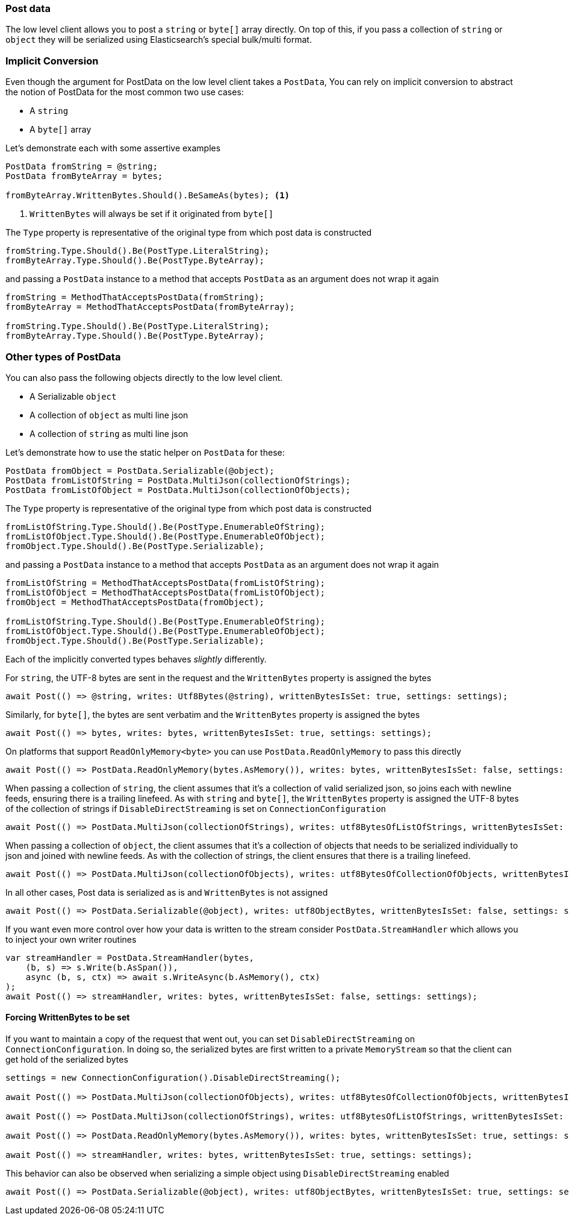 :ref_current: https://www.elastic.co/guide/en/elasticsearch/reference/7.14

:github: https://github.com/elastic/elasticsearch-net

:nuget: https://www.nuget.org/packages

////
IMPORTANT NOTE
==============
This file has been generated from https://github.com/elastic/elasticsearch-net/tree/7.x/src/Tests/Tests/ClientConcepts/LowLevel/PostData.doc.cs. 
If you wish to submit a PR for any spelling mistakes, typos or grammatical errors for this file,
please modify the original csharp file found at the link and submit the PR with that change. Thanks!
////

[[post-data]]
=== Post data

The low level client allows you to post a `string` or `byte[]` array directly. On top of this,
if you pass a collection of `string` or `object` they will be serialized using Elasticsearch's special bulk/multi format.

[float]
=== Implicit Conversion

Even though the argument for PostData on the low level client takes a `PostData`,
You can rely on implicit conversion to abstract the notion of PostData for the most common two use cases:

* A `string`

* A `byte[]` array

Let's demonstrate each with some assertive examples

[source,csharp]
----
PostData fromString = @string;
PostData fromByteArray = bytes;

fromByteArray.WrittenBytes.Should().BeSameAs(bytes); <1>
----
<1> `WrittenBytes` will always be set if it originated from `byte[]`

The `Type` property is representative of the original type from which post data is constructed 

[source,csharp]
----
fromString.Type.Should().Be(PostType.LiteralString);
fromByteArray.Type.Should().Be(PostType.ByteArray);
----

and passing a `PostData` instance to a method that accepts `PostData`
as an argument does not wrap it again

[source,csharp]
----
fromString = MethodThatAcceptsPostData(fromString);
fromByteArray = MethodThatAcceptsPostData(fromByteArray);

fromString.Type.Should().Be(PostType.LiteralString);
fromByteArray.Type.Should().Be(PostType.ByteArray);
----

[float]
=== Other types of PostData

You can also pass the following objects directly to the low level client.

* A Serializable `object`

* A collection of `object` as multi line json

* A collection of `string` as multi line json

Let's demonstrate how to use the static helper on `PostData` for these:

[source,csharp]
----
PostData fromObject = PostData.Serializable(@object);
PostData fromListOfString = PostData.MultiJson(collectionOfStrings);
PostData fromListOfObject = PostData.MultiJson(collectionOfObjects);
----

The `Type` property is representative of the original type from which post data is constructed 

[source,csharp]
----
fromListOfString.Type.Should().Be(PostType.EnumerableOfString);
fromListOfObject.Type.Should().Be(PostType.EnumerableOfObject);
fromObject.Type.Should().Be(PostType.Serializable);
----

and passing a `PostData` instance to a method that accepts `PostData`  as an argument does not wrap it again 

[source,csharp]
----
fromListOfString = MethodThatAcceptsPostData(fromListOfString);
fromListOfObject = MethodThatAcceptsPostData(fromListOfObject);
fromObject = MethodThatAcceptsPostData(fromObject);

fromListOfString.Type.Should().Be(PostType.EnumerableOfString);
fromListOfObject.Type.Should().Be(PostType.EnumerableOfObject);
fromObject.Type.Should().Be(PostType.Serializable);
----

Each of the implicitly converted types behaves _slightly_ differently.

For `string`, the UTF-8 bytes are sent in the request and the `WrittenBytes` property is assigned
the bytes

[source,csharp]
----
await Post(() => @string, writes: Utf8Bytes(@string), writtenBytesIsSet: true, settings: settings);
----

Similarly, for `byte[]`, the bytes are sent verbatim and the `WrittenBytes` property is assigned
the bytes

[source,csharp]
----
await Post(() => bytes, writes: bytes, writtenBytesIsSet: true, settings: settings);
----

On platforms that support `ReadOnlyMemory<byte>` you can use `PostData.ReadOnlyMemory` to pass this directly

[source,csharp]
----
await Post(() => PostData.ReadOnlyMemory(bytes.AsMemory()), writes: bytes, writtenBytesIsSet: false, settings: settings);
----

When passing a collection of `string`, the client assumes that it's a collection of valid serialized json,
so joins each with newline feeds, ensuring there is a trailing linefeed. As with `string` and `byte[]`,
the `WrittenBytes` property is assigned the UTF-8 bytes of the collection of strings if `DisableDirectStreaming` is set on `ConnectionConfiguration`

[source,csharp]
----
await Post(() => PostData.MultiJson(collectionOfStrings), writes: utf8BytesOfListOfStrings, writtenBytesIsSet: false, settings: settings);
----

When passing a collection of `object`, the client assumes that it's a collection of objects
that needs to be serialized individually to json and joined with newline feeds. As with the collection of strings, the client ensures that
there is a trailing linefeed.

[source,csharp]
----
await Post(() => PostData.MultiJson(collectionOfObjects), writes: utf8BytesOfCollectionOfObjects, writtenBytesIsSet: false, settings: settings);
----

In all other cases, Post data is serialized as is and `WrittenBytes` is not assigned 

[source,csharp]
----
await Post(() => PostData.Serializable(@object), writes: utf8ObjectBytes, writtenBytesIsSet: false, settings: settings);
----

If you want even more control over how your data is written to the stream consider `PostData.StreamHandler`
which allows you to inject your own writer routines

[source,csharp]
----
var streamHandler = PostData.StreamHandler(bytes,
    (b, s) => s.Write(b.AsSpan()),
    async (b, s, ctx) => await s.WriteAsync(b.AsMemory(), ctx)
);
await Post(() => streamHandler, writes: bytes, writtenBytesIsSet: false, settings: settings);
----

==== Forcing WrittenBytes to be set

If you want to maintain a copy of the request that went out, you can set `DisableDirectStreaming`  on `ConnectionConfiguration`.
In doing so, the serialized bytes are first written to a private `MemoryStream` so that the client can get hold of the serialized bytes

[source,csharp]
----
settings = new ConnectionConfiguration().DisableDirectStreaming();

await Post(() => PostData.MultiJson(collectionOfObjects), writes: utf8BytesOfCollectionOfObjects, writtenBytesIsSet: true, settings: settings);

await Post(() => PostData.MultiJson(collectionOfStrings), writes: utf8BytesOfListOfStrings, writtenBytesIsSet: true, settings: settings);

await Post(() => PostData.ReadOnlyMemory(bytes.AsMemory()), writes: bytes, writtenBytesIsSet: true, settings: settings);

await Post(() => streamHandler, writes: bytes, writtenBytesIsSet: true, settings: settings);
----

This behavior can also be observed when serializing a simple object using `DisableDirectStreaming` enabled

[source,csharp]
----
await Post(() => PostData.Serializable(@object), writes: utf8ObjectBytes, writtenBytesIsSet: true, settings: settings);
----

